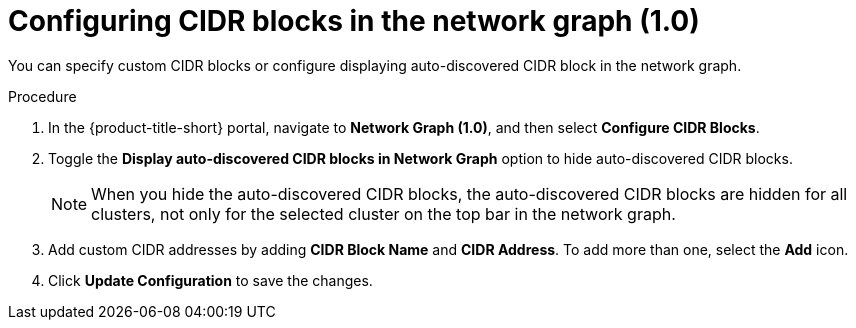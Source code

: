 // Module included in the following assemblies:
//
// * operating/manage-network-policies.adoc
:_content-type: PROCEDURE
[id="configure-cidr-blocks_{context}"]
= Configuring CIDR blocks in the network graph (1.0)

[role="_abstract"]
You can specify custom CIDR blocks or configure displaying auto-discovered CIDR block in the network graph.

.Procedure
. In the {product-title-short} portal, navigate to *Network Graph (1.0)*, and then select *Configure CIDR Blocks*.
. Toggle the *Display auto-discovered CIDR blocks in Network Graph* option to hide auto-discovered CIDR blocks.
+
[NOTE]
====
When you hide the auto-discovered CIDR blocks, the auto-discovered CIDR blocks are hidden for all clusters, not only for the selected cluster on the top bar in the network graph.
====
. Add custom CIDR addresses by adding *CIDR Block Name* and *CIDR Address*.
To add more than one, select the *Add* icon.
. Click *Update Configuration* to save the changes.
